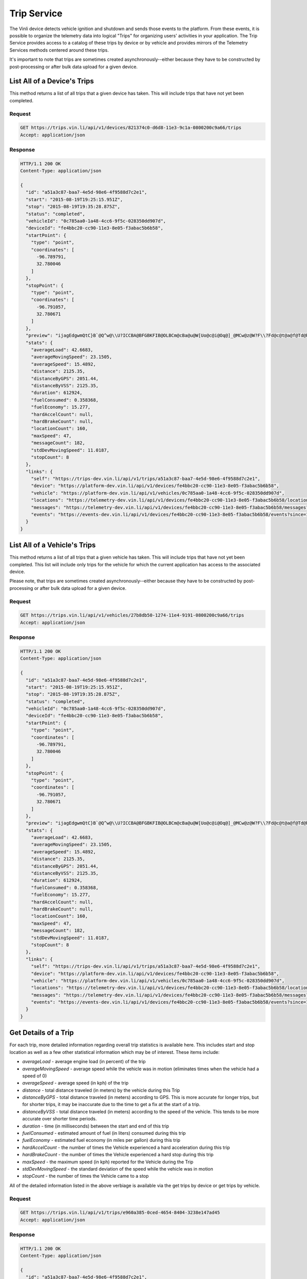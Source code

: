 Trip Service
============

The Vinli device detects vehicle ignition and shutdown and sends those events to the platform.  From these events, it is possible to organize the telemetry data into logical "Trips" for organizing users' activities in your application.  The Trip Service provides access to a catalog of these trips by device or by vehicle and provides mirrors of the Telemetry Services methods centered around these trips.

It's important to note that trips are sometimes created asynchronously--either because they have to be constructed by post-processing or after bulk data upload for a given device.


List All of a Device's Trips
````````````````````````````

This method returns a list of all trips that a given device has taken.  This will include trips that have not yet been completed.


Request
+++++++

.. code-block:: json

      GET https://trips.vin.li/api/v1/devices/821374c0-d6d8-11e3-9c1a-0800200c9a66/trips
      Accept: application/json


Response
++++++++

.. code-block:: json

      HTTP/1.1 200 OK
      Content-Type: application/json

      {
        "id": "a51a3c87-baa7-4e5d-98e6-4f9588d7c2e1",
        "start": "2015-08-19T19:25:15.951Z",
        "stop": "2015-08-19T19:35:28.875Z",
        "status": "completed",
        "vehicleId": "0c785aa0-1a48-4cc6-9f5c-028350dd907d",
        "deviceId": "fe4bbc20-cc90-11e3-8e05-f3abac5b6b58",
        "startPoint": {
          "type": "point",
          "coordinates": [
            -96.789791,
            32.780046
          ]
        },
        "stopPoint": {
          "type": "point",
          "coordinates": [
            -96.791057,
            32.780671
          ]
        },
        "preview": "ijagEdgwmQtC}B`@Q^w@\\U?ICCBA@BFGBKFIB@OLBCm@cBa@u@W[Uo@c@i@Oq@]_@MCw@z@W?F\\?Fd@c@t@a@f@Td@h@b@n@`@v@`@`@b@n@@?CCEFJv@^lATjAHpA@hAH|@Tz@RvAJd@E^U\\eBbCi@l@WTKl@De@?L@AKPy@z@i@b@Yl@u@jAAPU?sAJmADM[g@aCAgCGIEDJm@h@Q`@ICDGA]kAK}@Yy@Bs@Ve@V[f@M^PVb@Ah@CNSXSGAKBGFD",
        "stats": {
          "averageLoad": 42.6683,
          "averageMovingSpeed": 23.1505,
          "averageSpeed": 15.4892,
          "distance": 2125.35,
          "distanceByGPS": 2051.44,
          "distanceByVSS": 2125.35,
          "duration": 612924,
          "fuelConsumed": 0.358368,
          "fuelEconomy": 15.277,
          "hardAccelCount": null,
          "hardBrakeCount": null,
          "locationCount": 160,
          "maxSpeed": 47,
          "messageCount": 182,
          "stdDevMovingSpeed": 11.0187,
          "stopCount": 8
        },
        "links": {
          "self": "https://trips-dev.vin.li/api/v1/trips/a51a3c87-baa7-4e5d-98e6-4f9588d7c2e1",
          "device": "https://platform-dev.vin.li/api/v1/devices/fe4bbc20-cc90-11e3-8e05-f3abac5b6b58",
          "vehicle": "https://platform-dev.vin.li/api/v1/vehicles/0c785aa0-1a48-4cc6-9f5c-028350dd907d",
          "locations": "https://telemetry-dev.vin.li/api/v1/devices/fe4bbc20-cc90-11e3-8e05-f3abac5b6b58/locations?since=1440012315951&until=1440012928875",
          "messages": "https://telemetry-dev.vin.li/api/v1/devices/fe4bbc20-cc90-11e3-8e05-f3abac5b6b58/messages?since=1440012315951&until=1440012928875",
          "events": "https://events-dev.vin.li/api/v1/devices/fe4bbc20-cc90-11e3-8e05-f3abac5b6b58/events?since=1440012315951&until=1440012928875"
        }
      }


List All of a Vehicle's Trips
`````````````````````````````

This method returns a list of all trips that a given vehicle has taken.  This will include trips that have not yet been completed.  This list will include only trips for the vehicle for which the current application has access to the associated device.

Please note, that trips are sometimes created asynchronously--either because they have to be constructed by post-processing or after bulk data upload for a given device.


Request
+++++++

.. code-block:: json

      GET https://trips.vin.li/api/v1/vehicles/27b8db50-1274-11e4-9191-0800200c9a66/trips
      Accept: application/json


Response
++++++++

.. code-block:: json

      HTTP/1.1 200 OK
      Content-Type: application/json

      {
        "id": "a51a3c87-baa7-4e5d-98e6-4f9588d7c2e1",
        "start": "2015-08-19T19:25:15.951Z",
        "stop": "2015-08-19T19:35:28.875Z",
        "status": "completed",
        "vehicleId": "0c785aa0-1a48-4cc6-9f5c-028350dd907d",
        "deviceId": "fe4bbc20-cc90-11e3-8e05-f3abac5b6b58",
        "startPoint": {
          "type": "point",
          "coordinates": [
            -96.789791,
            32.780046
          ]
        },
        "stopPoint": {
          "type": "point",
          "coordinates": [
            -96.791057,
            32.780671
          ]
        },
        "preview": "ijagEdgwmQtC}B`@Q^w@\\U?ICCBA@BFGBKFIB@OLBCm@cBa@u@W[Uo@c@i@Oq@]_@MCw@z@W?F\\?Fd@c@t@a@f@Td@h@b@n@`@v@`@`@b@n@@?CCEFJv@^lATjAHpA@hAH|@Tz@RvAJd@E^U\\eBbCi@l@WTKl@De@?L@AKPy@z@i@b@Yl@u@jAAPU?sAJmADM[g@aCAgCGIEDJm@h@Q`@ICDGA]kAK}@Yy@Bs@Ve@V[f@M^PVb@Ah@CNSXSGAKBGFD",
        "stats": {
          "averageLoad": 42.6683,
          "averageMovingSpeed": 23.1505,
          "averageSpeed": 15.4892,
          "distance": 2125.35,
          "distanceByGPS": 2051.44,
          "distanceByVSS": 2125.35,
          "duration": 612924,
          "fuelConsumed": 0.358368,
          "fuelEconomy": 15.277,
          "hardAccelCount": null,
          "hardBrakeCount": null,
          "locationCount": 160,
          "maxSpeed": 47,
          "messageCount": 182,
          "stdDevMovingSpeed": 11.0187,
          "stopCount": 8
        },
        "links": {
          "self": "https://trips-dev.vin.li/api/v1/trips/a51a3c87-baa7-4e5d-98e6-4f9588d7c2e1",
          "device": "https://platform-dev.vin.li/api/v1/devices/fe4bbc20-cc90-11e3-8e05-f3abac5b6b58",
          "vehicle": "https://platform-dev.vin.li/api/v1/vehicles/0c785aa0-1a48-4cc6-9f5c-028350dd907d",
          "locations": "https://telemetry-dev.vin.li/api/v1/devices/fe4bbc20-cc90-11e3-8e05-f3abac5b6b58/locations?since=1440012315951&until=1440012928875",
          "messages": "https://telemetry-dev.vin.li/api/v1/devices/fe4bbc20-cc90-11e3-8e05-f3abac5b6b58/messages?since=1440012315951&until=1440012928875",
          "events": "https://events-dev.vin.li/api/v1/devices/fe4bbc20-cc90-11e3-8e05-f3abac5b6b58/events?since=1440012315951&until=1440012928875"
        }
      }



Get Details of a Trip
`````````````````````

For each trip, more detailed information regarding overall trip statistics is available here. This includes start and stop location as well as a few other statistical information which may be of interest.  These items include:

* `averageLoad` - average engine load (in percent) of the trip
* `averageMovingSpeed` - average speed while the vehicle was in motion (eliminates times when the vehicle had a speed of 0)
* `averageSpeed` - average speed (in kph) of the trip
* `distance` - total distance traveled (in meters) by the vehicle during this Trip
* `distanceByGPS` - total distance traveled (in meters) according to GPS.  This is more accurate for longer trips, but for shorter trips, it may be inaccurate due to the time to get a fix at the start of a trip.
* `distanceByVSS` - total distance traveled (in meters) according to the speed of the vehicle.  This tends to be more accurate over shorter time periods.
* `duration` - time (in milliseconds) between the start and end of this trip
* `fuelConsumed` - estimated amount of fuel (in liters) consumed during this trip
* `fuelEconomy` - estimated fuel economy (in miles per gallon) during this trip
* `hardAccelCount` - the number of times the Vehicle experienced a hard acceleration during this trip
* `hardBrakeCount` - the number of times the Vehicle experienced a hard stop during this trip
* `maxSpeed` - the maximum speed (in kph) reported for the Vehicle during the Trip
* `stdDevMovingSpeed` - the standard deviation of the speed while the vehicle was in motion
* `stopCount` - the number of times the Vehicle came to a stop

All of the detailed information listed in the above verbiage is available via the get trips by device or get trips by vehicle.

Request
+++++++

.. code-block:: json

      GET https://trips.vin.li/api/v1/trips/e960a385-0ced-4654-8404-3238e147ad45
      Accept: application/json


Response
++++++++

.. code-block:: json

      HTTP/1.1 200 OK
      Content-Type: application/json

      {
        "id": "a51a3c87-baa7-4e5d-98e6-4f9588d7c2e1",
        "start": "2015-08-19T19:25:15.951Z",
        "stop": "2015-08-19T19:35:28.875Z",
        "status": "completed",
        "vehicleId": "0c785aa0-1a48-4cc6-9f5c-028350dd907d",
        "deviceId": "fe4bbc20-cc90-11e3-8e05-f3abac5b6b58",
        "startPoint": {
          "type": "point",
          "coordinates": [
            -96.789791,
            32.780046
          ]
        },
        "stopPoint": {
          "type": "point",
          "coordinates": [
            -96.791057,
            32.780671
          ]
        },
        "preview": "ijagEdgwmQtC}B`@Q^w@\\U?ICCBA@BFGBKFIB@OLBCm@cBa@u@W[Uo@c@i@Oq@]_@MCw@z@W?F\\?Fd@c@t@a@f@Td@h@b@n@`@v@`@`@b@n@@?CCEFJv@^lATjAHpA@hAH|@Tz@RvAJd@E^U\\eBbCi@l@WTKl@De@?L@AKPy@z@i@b@Yl@u@jAAPU?sAJmADM[g@aCAgCGIEDJm@h@Q`@ICDGA]kAK}@Yy@Bs@Ve@V[f@M^PVb@Ah@CNSXSGAKBGFD",
        "stats": {
          "averageLoad": 42.6683,
          "averageMovingSpeed": 23.1505,
          "averageSpeed": 15.4892,
          "distance": 2125.35,
          "distanceByGPS": 2051.44,
          "distanceByVSS": 2125.35,
          "duration": 612924,
          "fuelConsumed": 0.358368,
          "fuelEconomy": 15.277,
          "hardAccelCount": null,
          "hardBrakeCount": null,
          "locationCount": 160,
          "maxSpeed": 47,
          "messageCount": 182,
          "stdDevMovingSpeed": 11.0187,
          "stopCount": 8
        },
        "links": {
          "self": "https://trips-dev.vin.li/api/v1/trips/a51a3c87-baa7-4e5d-98e6-4f9588d7c2e1",
          "device": "https://platform-dev.vin.li/api/v1/devices/fe4bbc20-cc90-11e3-8e05-f3abac5b6b58",
          "vehicle": "https://platform-dev.vin.li/api/v1/vehicles/0c785aa0-1a48-4cc6-9f5c-028350dd907d",
          "locations": "https://telemetry-dev.vin.li/api/v1/devices/fe4bbc20-cc90-11e3-8e05-f3abac5b6b58/locations?since=1440012315951&until=1440012928875",
          "messages": "https://telemetry-dev.vin.li/api/v1/devices/fe4bbc20-cc90-11e3-8e05-f3abac5b6b58/messages?since=1440012315951&until=1440012928875",
          "events": "https://events-dev.vin.li/api/v1/devices/fe4bbc20-cc90-11e3-8e05-f3abac5b6b58/events?since=1440012315951&until=1440012928875"
        }
      }
